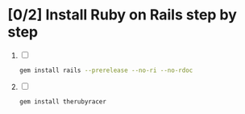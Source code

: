 * [0/2] Install Ruby on Rails step by step
  1. [ ] 
     #+BEGIN_SRC sh :tangle install-rails.sh :shebang #!/bin/sh
       gem install rails --prerelease --no-ri --no-rdoc
     #+END_SRC
  2. [ ] 
     #+BEGIN_SRC sh
       gem install therubyracer
     #+END_SRC
